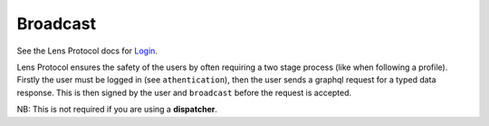 Broadcast
==================================

See the Lens Protocol docs for `Login <https://docs.lens.xyz/docs/broadcast-transaction>`_.

Lens Protocol ensures the safety of the users by often requiring a two stage process (like when following a profile). Firstly the user must be logged in (see ``athentication``), then the user sends a graphql request for a typed data response. This is then signed by the user and ``broadcast`` before the request is accepted.

.. py:method:: broadcast(broadcastId,signature)

	Takes the ``broadcastId`` from some typed data response, and the signature of that typed data by the users private key, and returns a broadcast mutation to be executed by the ``GraphQLClient``. 

NB: This is not required if you are using a **dispatcher**.